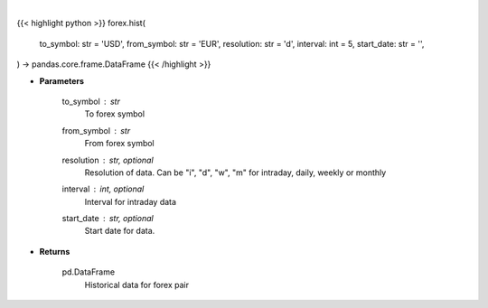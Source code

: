 .. role:: python(code)
    :language: python
    :class: highlight

|

.. raw:: html

    <h3>
    > Get historical forex data.
    </h3>

{{< highlight python >}}
forex.hist(
    to_symbol: str = 'USD',
    from_symbol: str = 'EUR',
    resolution: str = 'd',
    interval: int = 5,
    start_date: str = '',
) -> pandas.core.frame.DataFrame
{{< /highlight >}}

* **Parameters**

    to_symbol : *str*
        To forex symbol
    from_symbol : *str*
        From forex symbol
    resolution : str, optional
        Resolution of data.  Can be "i", "d", "w", "m" for intraday, daily, weekly or monthly
    interval : int, optional
        Interval for intraday data
    start_date : str, optional
        Start date for data.

    
* **Returns**

    pd.DataFrame
        Historical data for forex pair
    